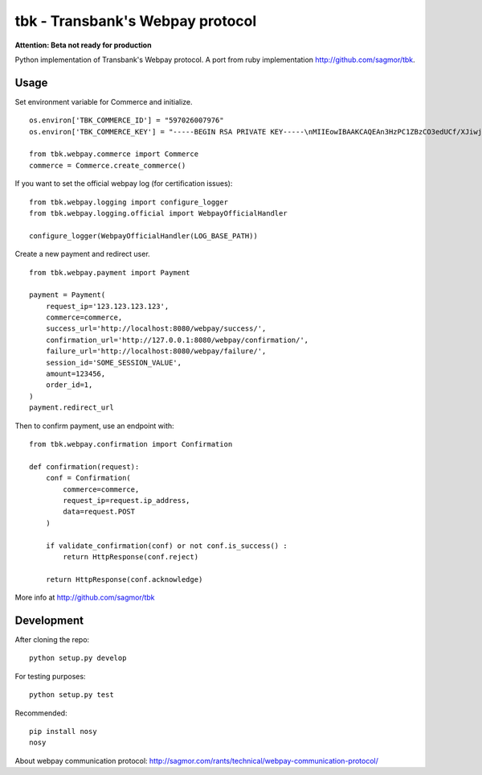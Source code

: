 tbk - Transbank's Webpay protocol
=================================

**Attention: Beta not ready for production**

Python implementation of Transbank's Webpay protocol. A port from ruby
implementation http://github.com/sagmor/tbk.

.. raw:: html

   <!-- split here -->


|Build Status| |Coverage Status|


Usage
-----

Set environment variable for Commerce and initialize.

::

    os.environ['TBK_COMMERCE_ID'] = "597026007976"
    os.environ['TBK_COMMERCE_KEY'] = "-----BEGIN RSA PRIVATE KEY-----\nMIIEowIBAAKCAQEAn3HzPC1ZBzCO3edUCf/XJiwj3bzJpjjTi/zBO9O+DDzZCaMp...""

    from tbk.webpay.commerce import Commerce        
    commerce = Commerce.create_commerce()

If you want to set the official webpay log (for certification issues):

::

    from tbk.webpay.logging import configure_logger
    from tbk.webpay.logging.official import WebpayOfficialHandler

    configure_logger(WebpayOfficialHandler(LOG_BASE_PATH))

Create a new payment and redirect user.

::

    
    from tbk.webpay.payment import Payment

    payment = Payment(
        request_ip='123.123.123.123',
        commerce=commerce,
        success_url='http://localhost:8080/webpay/success/',
        confirmation_url='http://127.0.0.1:8080/webpay/confirmation/',
        failure_url='http://localhost:8080/webpay/failure/',
        session_id='SOME_SESSION_VALUE',
        amount=123456,
        order_id=1,
    )
    payment.redirect_url
    
    
Then to confirm payment, use an endpoint with:

::

    from tbk.webpay.confirmation import Confirmation

    def confirmation(request):
        conf = Confirmation(
            commerce=commerce,
            request_ip=request.ip_address,
            data=request.POST
        )
        
        if validate_confirmation(conf) or not conf.is_success() :
            return HttpResponse(conf.reject)
        
        return HttpResponse(conf.acknowledge)


More info at http://github.com/sagmor/tbk


Development
-----------

After cloning the repo:

::

    python setup.py develop

For testing purposes:

::

    python setup.py test

Recommended:

::

    pip install nosy
    nosy


About webpay communication protocol:
http://sagmor.com/rants/technical/webpay-communication-protocol/





.. |Build Status| image:: https://travis-ci.org/pedroburon/tbk.svg
   :target: https://travis-ci.org/pedroburon/tbk
.. |Coverage Status| image:: https://img.shields.io/coveralls/pedroburon/tbk.svg
   :target: https://coveralls.io/r/pedroburon/tbk
